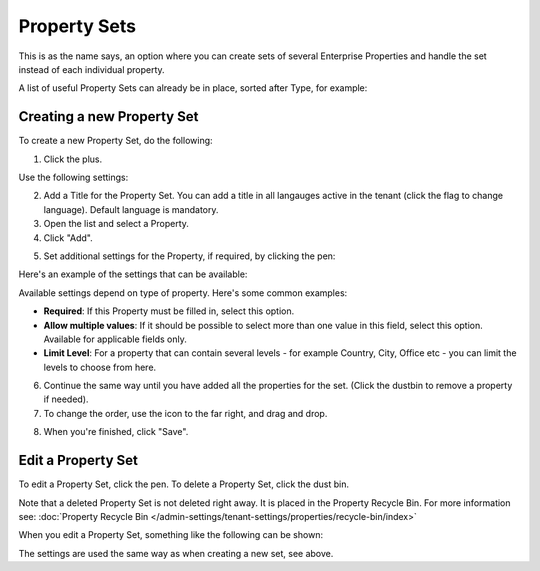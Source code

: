 Property Sets
====================

This is as the name says, an option where you can create sets of several Enterprise Properties and handle the set instead of each individual property. 

A list of useful Property Sets can already be in place, sorted after Type, for example:

.. image:: property-sets-v6.png

Creating a new Property Set
*****************************
To create a new Property Set, do the following:

1. Click the plus.

.. image:: property-set-click-plus-v6.png

Use the following settings:

.. image:: property-set-settings-new.png

2. Add a Title for the Property Set. You can add a title in all langauges active in the tenant (click the flag to change language). Default language is mandatory.
3. Open the list and select a Property.
4. Click "Add".

.. image:: property-set-add-new.png

5. Set additional settings for the Property, if required, by clicking the pen:

.. image:: property-set-clickpen.png

Here's an example of the settings that can be available:

.. image:: property-set-add-additional-v6.png

Available settings depend on type of property. Here's some common examples:

+ **Required**: If this Property must be filled in, select this option.
+ **Allow multiple values**: If it should be possible to select more than one value in this field, select this option. Available for applicable fields only.
+ **Limit Level**: For a property that can contain several levels - for example Country, City, Office etc - you can limit the levels to choose from here.

6. Continue the same way until you have added all the properties for the set. (Click the dustbin to remove a property if needed).
7. To change the order, use the icon to the far right, and drag and drop.

.. image:: property-set-add-drag-new.png

8. When you're finished, click "Save".

Edit a Property Set
*********************
To edit a Property Set, click the pen. To delete a Property Set, click the dust bin.

.. image:: property-set-edit-list-v6.png

Note that a deleted Property Set is not deleted right away. It is placed in the Property Recycle Bin. For more information see: :doc:`Property Recycle Bin </admin-settings/tenant-settings/properties/recycle-bin/index>`

When you edit a Property Set, something like the following can be shown:

.. image:: property-sets-edit-new.png

The settings are used the same way as when creating a new set, see above.

